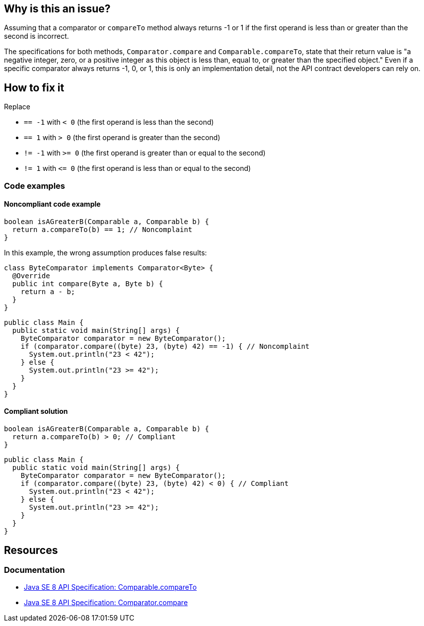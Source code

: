== Why is this an issue?

Assuming that a comparator or `compareTo` method always returns -1 or 1 if the first operand is less than or greater than the second is incorrect.

The specifications for both methods, `Comparator.compare` and `Comparable.compareTo`, state that their return value is "a negative integer, zero, or a positive integer as this object is less than, equal to, or greater than the specified object."
Even if a specific comparator always returns -1, 0, or 1, this is only an implementation detail, not the API contract developers can rely on.

== How to fix it

Replace

- `== -1` with `< 0` (the first operand is less than the second)
- `== 1` with `> 0` (the first operand is greater than the second)
- `!= -1` with `>= 0` (the first operand is greater than or equal to the second)
- `!= 1` with `\<= 0` (the first operand is less than or equal to the second)

=== Code examples

==== Noncompliant code example

[source,java,diff-id=1,diff-type=noncompliant]
----
boolean isAGreaterB(Comparable a, Comparable b) {
  return a.compareTo(b) == 1; // Noncomplaint
}
----

In this example, the wrong assumption produces false results:

[source,java]
----
class ByteComparator implements Comparator<Byte> {
  @Override
  public int compare(Byte a, Byte b) {
    return a - b;
  }
}
----

[source,java,diff-id=2,diff-type=noncompliant]
----
public class Main {
  public static void main(String[] args) {
    ByteComparator comparator = new ByteComparator();
    if (comparator.compare((byte) 23, (byte) 42) == -1) { // Noncomplaint
      System.out.println("23 < 42");
    } else {
      System.out.println("23 >= 42");
    }
  }
}
----

==== Compliant solution

[source,java,diff-id=1,diff-type=compliant]
----
boolean isAGreaterB(Comparable a, Comparable b) {
  return a.compareTo(b) > 0; // Compliant
}
----

[source,java,diff-id=2,diff-type=compliant]
----
public class Main {
  public static void main(String[] args) {
    ByteComparator comparator = new ByteComparator();
    if (comparator.compare((byte) 23, (byte) 42) < 0) { // Compliant
      System.out.println("23 < 42");
    } else {
      System.out.println("23 >= 42");
    }
  }
}
----

== Resources

=== Documentation

* https://docs.oracle.com/javase/8/docs/api/java/lang/Comparable.html#compareTo-T-[Java SE 8 API Specification: Comparable.compareTo]
* https://docs.oracle.com/javase/8/docs/api/java/util/Comparator.html#compare-T-T-[Java SE 8 API Specification: Comparator.compare]

ifdef::env-github,rspecator-view[]

'''
== Implementation Specification
(visible only on this page)

=== Message

Only the sign of the result should be examined.


endif::env-github,rspecator-view[]
